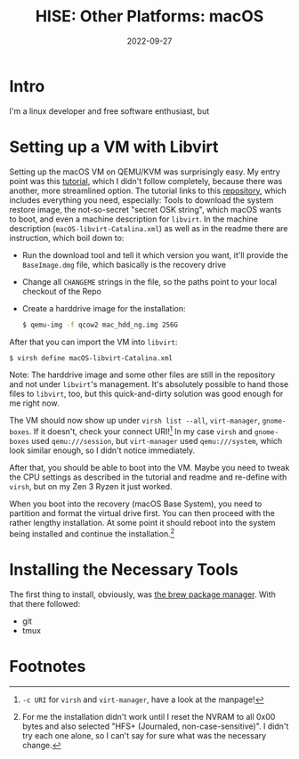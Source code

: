 #+title: HISE: Other Platforms: macOS
#+subtitle: 
#+date: 2022-09-27
#+tags[]: GSoC HISE JUCE macOS
#+draft: true
* Intro
I'm a linux developer and free software enthusiast, but 
* Setting up a VM with Libvirt

Setting up the macOS VM on QEMU/KVM was surprisingly easy.
My entry point was this [[https://www.nicksherlock.com/2021/10/installing-macos-12-monterey-on-proxmox-7/][tutorial]], which I didn't follow completely, because there was another, more streamlined option.
The tutorial links to this [[https://github.com/thenickdude/OSX-KVM][repository]], which includes everything you need, especially:
Tools to download the system restore image, the not-so-secret "secret OSK string", which macOS wants to boot, and even a machine description for =libvirt=.
In the machine description (=macOS-libvirt-Catalina.xml=) as well as in the readme there are instruction, which boil down to:
  - Run the download tool and tell it which version you want, it'll provide the =BaseImage.dmg= file, which basically is the recovery drive
  - Change all =CHANGEME= strings in the file, so the paths point to your local checkout of the Repo
  - Create a harddrive image for the installation:
    #+begin_src sh
      $ qemu-img -f qcow2 mac_hdd_ng.img 256G
    #+end_src

After that you can import the VM into =libvirt=:
#+begin_src sh
$ virsh define macOS-libvirt-Catalina.xml
#+end_src

Note: The harddrive image and some other files are still in the repository and not under =libvirt='s management.
It's absolutely possible to hand those files to =libvirt=, too, but this quick-and-dirty solution was good enough for me right now.

The VM should now show up under =virsh list --all=, =virt-manager=, =gnome-boxes=.
If it doesn't, check your connect URI![fn:1]
In my case =virsh= and =gnome-boxes= used =qemu:///session=, but =virt-manager= used =qemu:///system=, which look similar enough, so I didn't notice immediately.

After that, you should be able to boot into the VM.
Maybe you need to tweak the CPU settings as described in the tutorial and readme and re-define with =virsh=, but on my Zen 3 Ryzen it just worked.

When you boot into the recovery (macOS Base System), you need to partition and format the virtual drive first.
You can then proceed with the rather lengthy installation.
At some point it should reboot into the system being installed and continue the installation.[fn:2]

* Installing the Necessary Tools
The first thing to install, obviously, was [[https://brew.sh][the brew package manager]].
With that there followed:
  - git
  - tmux
* Footnotes

[fn:1] =-c URI= for =virsh= and =virt-manager=, have a look at the manpage!

[fn:2] For me the installation didn't work until I reset the NVRAM to all 0x00 bytes and also selected "HFS+ (Journaled, non-case-sensitive)". I didn't try each one alone, so I can't say for sure what was the necessary change.
